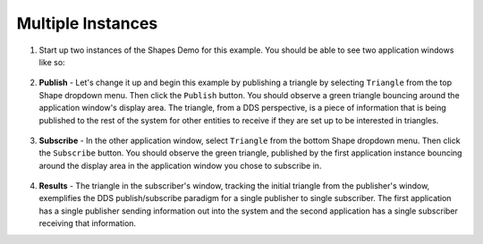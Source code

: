##################
Multiple Instances
##################

#. Start up two instances of the Shapes Demo for this example. You should be able to see two application windows like so:

   .. figure:: two-instances.png

#. **Publish** - Let's change it up and begin this example by publishing a triangle by selecting ``Triangle`` from the top Shape dropdown menu.
   Then click the ``Publish`` button.
   You should observe a green triangle bouncing around the application window's display area.
   The triangle, from a DDS perspective, is a piece of information that is being published to the rest of the system for other entities to receive if they are set up to be interested in triangles.

   .. figure:: two-instances-pub-triangle.png

#. **Subscribe** - In the other application window, select ``Triangle`` from the bottom Shape dropdown menu.
   Then click the ``Subscribe`` button.
   You should observe the green triangle, published by the first application instance bouncing around the display area in the application window you chose to subscribe in.

   .. figure:: pub-sub-triangle.png

#. **Results** - The triangle in the subscriber's window, tracking the initial triangle from the publisher's window, exemplifies the DDS publish/subscribe paradigm for a single publisher to single subscriber.
   The first application has a single publisher sending information out into the system and the second application has a single subscriber receiving that information.
